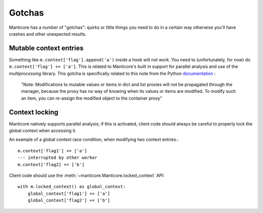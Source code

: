 Gotchas
=======

Manticore has a number of "gotchas": quirks or little things you need to do in a certain way otherwise you'll have crashes and other unexpected results.

Mutable context entries
-----------------------

Something like ``m.context['flag'].append('a')`` inside a hook will not work. You need to (unfortunately, for now) do ``m.context['flag'] += ['a']``. This is related to
Manticore's built in support for parallel analysis and use of the `multiprocessing` library. This gotcha is specifically related to this note from the Python
`documentation <https://docs.python.org/2.7/library/multiprocessing.html#multiprocessing.managers.SyncManager.list>`_ :

    "Note: Modifications to mutable values or items in dict and list proxies will not be propagated through the manager, because the proxy has no way of knowing when its values or items are modified. To modify such an item, you can re-assign the modified object to the container proxy"


Context locking
---------------

Manticore natively supports parallel analysis; if this is activated, client code should always be careful to properly lock the global context when accessing it.

An example of a global context race condition, when modifying two context entries.::

    m.context['flag1'] += ['a']
    --- interrupted by other worker
    m.context['flag2] += ['b']

Client code should use the :meth:`~manticore.Manticore.locked_context` API::

    with m.locked_context() as global_context:
        global_context['flag1'] += ['a']
        global_context['flag2'] += ['b']


